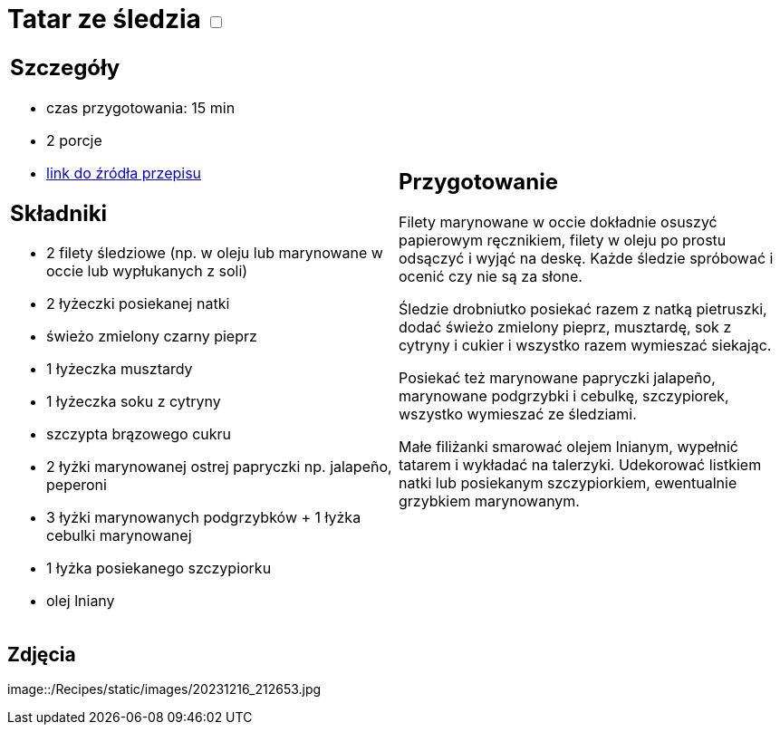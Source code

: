 = Tatar ze śledzia +++ <label class="switch">  <input data-status="off" type="checkbox" >  <span class="slider round"></span></label>+++ 

[cols=".<a,.<a"]
[frame=none]
[grid=none]
|===
|
== Szczegóły
* czas przygotowania: 15 min 
* 2 porcje
* https://www.kwestiasmaku.com/ryby_i_owoce_morza/sledzie/tatar_ze_sledzia/przepis.html[link do źródła przepisu]

== Składniki
* 2 filety śledziowe (np. w oleju lub marynowane w occie lub wypłukanych z soli)
* 2 łyżeczki posiekanej natki
* świeżo zmielony czarny pieprz
* 1 łyżeczka musztardy
* 1 łyżeczka soku z cytryny
* szczypta brązowego cukru
* 2 łyżki marynowanej ostrej papryczki np. jalapeño, peperoni
* 3 łyżki marynowanych podgrzybków + 1 łyżka cebulki marynowanej
* 1 łyżka posiekanego szczypiorku
* olej lniany
|
== Przygotowanie
Filety marynowane w occie dokładnie osuszyć papierowym ręcznikiem, filety w oleju po prostu odsączyć i wyjąć na deskę. Każde śledzie spróbować i ocenić czy nie są za słone.

Śledzie drobniutko posiekać razem z natką pietruszki, dodać świeżo zmielony pieprz, musztardę, sok z cytryny i cukier i wszystko razem wymieszać siekając.

Posiekać też marynowane papryczki jalapeño, marynowane podgrzybki i cebulkę, szczypiorek, wszystko wymieszać ze śledziami.

Małe filiżanki smarować olejem lnianym, wypełnić tatarem i wykładać na talerzyki. Udekorować listkiem natki lub posiekanym szczypiorkiem, ewentualnie grzybkiem marynowanym.

|===

[.text-center]
== Zdjęcia
image::/Recipes/static/images/20231216_212653.jpg

